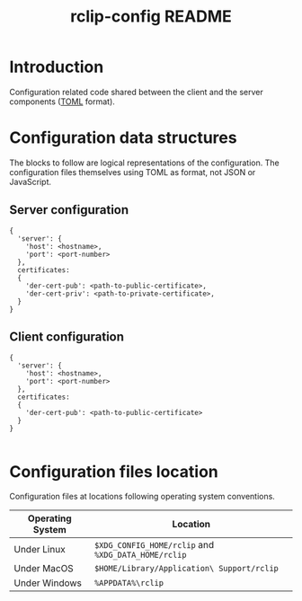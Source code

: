 #+TITLE: rclip-config README

* Introduction

Configuration related code shared between the client and the server components ([[https://toml.io/en/][TOML]] format).

* Configuration data structures

The blocks to follow are logical representations of the configuration. The configuration files themselves using TOML as format, not JSON or JavaScript.

** Server configuration

#+begin_src text
  {
    'server': {
      'host': <hostname>,
      'port': <port-number>    
    },
    certificates:
    {
      'der-cert-pub': <path-to-public-certificate>,
      'der-cert-priv': <path-to-private-certificate>,    
    }  
  }
#+end_src

** Client configuration

#+begin_src text
  {
    'server': {
      'host': <hostname>,
      'port': <port-number>    
    },
    certificates:
    {
      'der-cert-pub': <path-to-public-certificate>
    }  
  }

#+end_src
  

* Configuration files location

Configuration files at locations following operating system conventions.

|------------------+-----------------------------------------------------|
| Operating System | Location                                            |
|------------------+-----------------------------------------------------|
| Under Linux      | =$XDG_CONFIG_HOME/rclip= and =%XDG_DATA_HOME/rclip= |
| Under MacOS      | =$HOME/Library/Application\ Support/rclip=          |
| Under Windows    | =%APPDATA%\rclip=                                   |
|------------------+-----------------------------------------------------|

